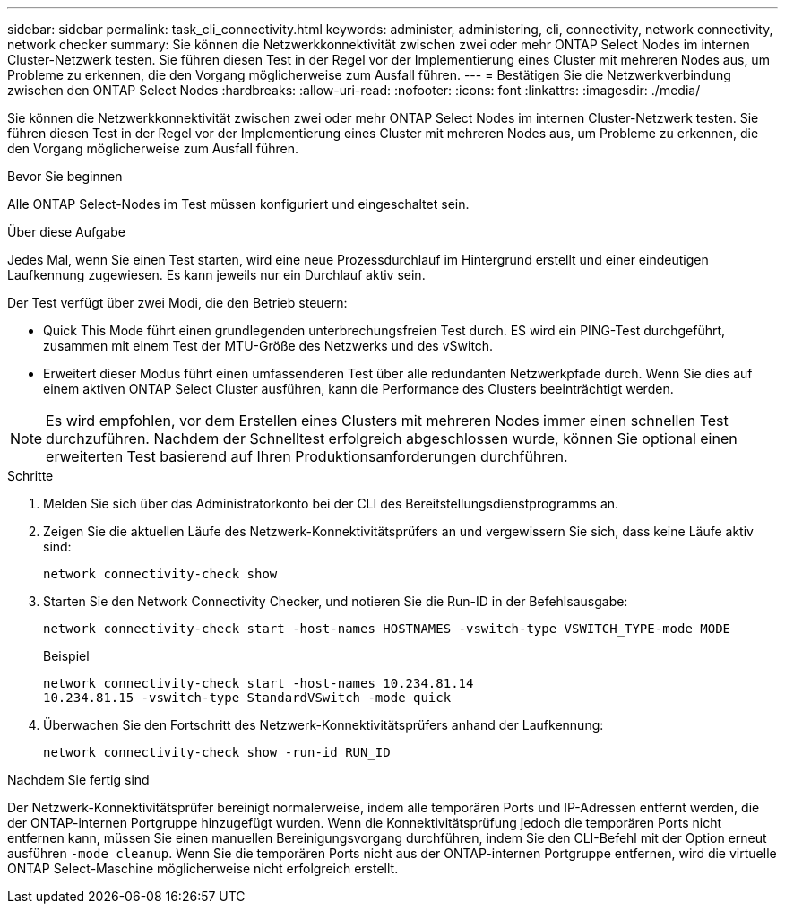 ---
sidebar: sidebar 
permalink: task_cli_connectivity.html 
keywords: administer, administering, cli, connectivity, network connectivity, network checker 
summary: Sie können die Netzwerkkonnektivität zwischen zwei oder mehr ONTAP Select Nodes im internen Cluster-Netzwerk testen. Sie führen diesen Test in der Regel vor der Implementierung eines Cluster mit mehreren Nodes aus, um Probleme zu erkennen, die den Vorgang möglicherweise zum Ausfall führen. 
---
= Bestätigen Sie die Netzwerkverbindung zwischen den ONTAP Select Nodes
:hardbreaks:
:allow-uri-read: 
:nofooter: 
:icons: font
:linkattrs: 
:imagesdir: ./media/


[role="lead"]
Sie können die Netzwerkkonnektivität zwischen zwei oder mehr ONTAP Select Nodes im internen Cluster-Netzwerk testen. Sie führen diesen Test in der Regel vor der Implementierung eines Cluster mit mehreren Nodes aus, um Probleme zu erkennen, die den Vorgang möglicherweise zum Ausfall führen.

.Bevor Sie beginnen
Alle ONTAP Select-Nodes im Test müssen konfiguriert und eingeschaltet sein.

.Über diese Aufgabe
Jedes Mal, wenn Sie einen Test starten, wird eine neue Prozessdurchlauf im Hintergrund erstellt und einer eindeutigen Laufkennung zugewiesen. Es kann jeweils nur ein Durchlauf aktiv sein.

Der Test verfügt über zwei Modi, die den Betrieb steuern:

* Quick This Mode führt einen grundlegenden unterbrechungsfreien Test durch. ES wird ein PING-Test durchgeführt, zusammen mit einem Test der MTU-Größe des Netzwerks und des vSwitch.
* Erweitert dieser Modus führt einen umfassenderen Test über alle redundanten Netzwerkpfade durch. Wenn Sie dies auf einem aktiven ONTAP Select Cluster ausführen, kann die Performance des Clusters beeinträchtigt werden.



NOTE: Es wird empfohlen, vor dem Erstellen eines Clusters mit mehreren Nodes immer einen schnellen Test durchzuführen. Nachdem der Schnelltest erfolgreich abgeschlossen wurde, können Sie optional einen erweiterten Test basierend auf Ihren Produktionsanforderungen durchführen.

.Schritte
. Melden Sie sich über das Administratorkonto bei der CLI des Bereitstellungsdienstprogramms an.
. Zeigen Sie die aktuellen Läufe des Netzwerk-Konnektivitätsprüfers an und vergewissern Sie sich, dass keine Läufe aktiv sind:
+
`network connectivity-check show`

. Starten Sie den Network Connectivity Checker, und notieren Sie die Run-ID in der Befehlsausgabe:
+
`network connectivity-check start -host-names HOSTNAMES -vswitch-type VSWITCH_TYPE-mode MODE`

+
Beispiel

+
[listing]
----
network connectivity-check start -host-names 10.234.81.14
10.234.81.15 -vswitch-type StandardVSwitch -mode quick
----
. Überwachen Sie den Fortschritt des Netzwerk-Konnektivitätsprüfers anhand der Laufkennung:
+
`network connectivity-check show -run-id RUN_ID`



.Nachdem Sie fertig sind
Der Netzwerk-Konnektivitätsprüfer bereinigt normalerweise, indem alle temporären Ports und IP-Adressen entfernt werden, die der ONTAP-internen Portgruppe hinzugefügt wurden. Wenn die Konnektivitätsprüfung jedoch die temporären Ports nicht entfernen kann, müssen Sie einen manuellen Bereinigungsvorgang durchführen, indem Sie den CLI-Befehl mit der Option erneut ausführen `-mode cleanup`. Wenn Sie die temporären Ports nicht aus der ONTAP-internen Portgruppe entfernen, wird die virtuelle ONTAP Select-Maschine möglicherweise nicht erfolgreich erstellt.
